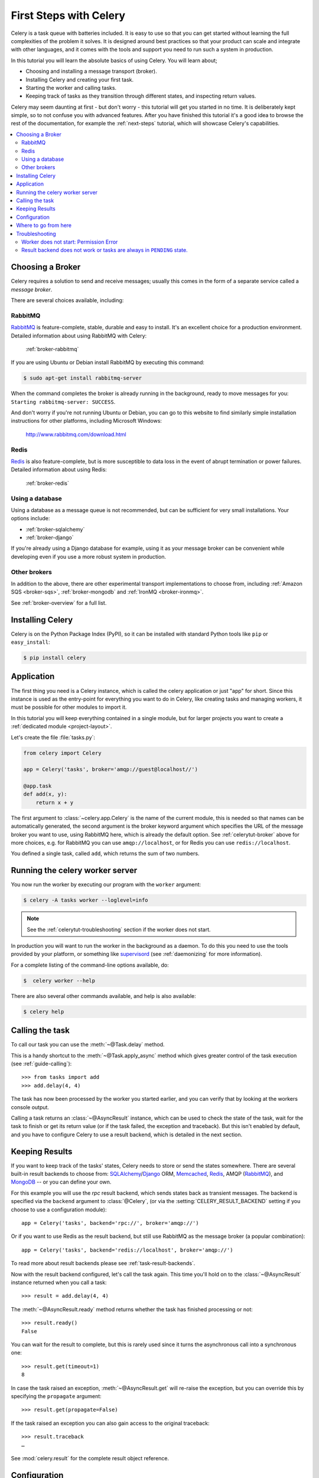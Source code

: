 .. _tut-celery:
.. _first-steps:

=========================
 First Steps with Celery
=========================

Celery is a task queue with batteries included.
It is easy to use so that you can get started without learning
the full complexities of the problem it solves. It is designed
around best practices so that your product can scale
and integrate with other languages, and it comes with the
tools and support you need to run such a system in production.

In this tutorial you will learn the absolute basics of using Celery.
You will learn about;

- Choosing and installing a message transport (broker).
- Installing Celery and creating your first task.
- Starting the worker and calling tasks.
- Keeping track of tasks as they transition through different states,
  and inspecting return values.

Celery may seem daunting at first - but don't worry - this tutorial
will get you started in no time. It is deliberately kept simple, so
to not confuse you with advanced features.
After you have finished this tutorial
it's a good idea to browse the rest of the documentation,
for example the :ref:`next-steps` tutorial, which will
showcase Celery's capabilities.

.. contents::
    :local:

.. _celerytut-broker:

Choosing a Broker
=================

Celery requires a solution to send and receive messages; usually this
comes in the form of a separate service called a *message broker*.

There are several choices available, including:

RabbitMQ
--------

`RabbitMQ`_ is feature-complete, stable, durable and easy to install.
It's an excellent choice for a production environment.
Detailed information about using RabbitMQ with Celery:

    :ref:`broker-rabbitmq`

.. _`RabbitMQ`: http://www.rabbitmq.com/

If you are using Ubuntu or Debian install RabbitMQ by executing this
command:

.. code-block:: bash

    $ sudo apt-get install rabbitmq-server

When the command completes the broker is already running in the background,
ready to move messages for you: ``Starting rabbitmq-server: SUCCESS``.

And don't worry if you're not running Ubuntu or Debian, you can go to this
website to find similarly simple installation instructions for other
platforms, including Microsoft Windows:

    http://www.rabbitmq.com/download.html


Redis
-----

`Redis`_ is also feature-complete, but is more susceptible to data loss in
the event of abrupt termination or power failures. Detailed information about using Redis:

    :ref:`broker-redis`

.. _`Redis`: http://redis.io/


Using a database
----------------

Using a database as a message queue is not recommended, but can be sufficient
for very small installations.  Your options include:

* :ref:`broker-sqlalchemy`
* :ref:`broker-django`

If you're already using a Django database for example, using it as your
message broker can be convenient while developing even if you use a more
robust system in production.

Other brokers
-------------

In addition to the above, there are other experimental transport implementations
to choose from, including :ref:`Amazon SQS <broker-sqs>`, :ref:`broker-mongodb`
and :ref:`IronMQ <broker-ironmq>`.

See :ref:`broker-overview` for a full list.

.. _celerytut-installation:

Installing Celery
=================

Celery is on the Python Package Index (PyPI), so it can be installed
with standard Python tools like ``pip`` or ``easy_install``:

.. code-block:: bash

    $ pip install celery

Application
===========

The first thing you need is a Celery instance, which is called the celery
application or just "app" for short.  Since this instance is used as
the entry-point for everything you want to do in Celery, like creating tasks and
managing workers, it must be possible for other modules to import it.

In this tutorial you will keep everything contained in a single module,
but for larger projects you want to create
a :ref:`dedicated module <project-layout>`.

Let's create the file :file:`tasks.py`:

.. code-block:: python

    from celery import Celery

    app = Celery('tasks', broker='amqp://guest@localhost//')

    @app.task
    def add(x, y):
        return x + y

The first argument to :class:`~celery.app.Celery` is the name of the current module,
this is needed so that names can be automatically generated, the second
argument is the broker keyword argument which specifies the URL of the
message broker you want to use, using RabbitMQ here, which is already the
default option.  See :ref:`celerytut-broker` above for more choices,
e.g. for RabbitMQ you can use ``amqp://localhost``, or for Redis you can
use ``redis://localhost``.

You defined a single task, called ``add``, which returns the sum of two numbers.

.. _celerytut-running-the-worker:

Running the celery worker server
================================

You now run the worker by executing our program with the ``worker``
argument:

.. code-block:: bash

    $ celery -A tasks worker --loglevel=info

.. note::

    See the :ref:`celerytut-troubleshooting` section if the worker
    does not start.

In production you will want to run the worker in the
background as a daemon.  To do this you need to use the tools provided
by your platform, or something like `supervisord`_ (see :ref:`daemonizing`
for more information).

For a complete listing of the command-line options available, do:

.. code-block:: bash

    $  celery worker --help

There are also several other commands available, and help is also available:

.. code-block:: bash

    $ celery help

.. _`supervisord`: http://supervisord.org

.. _celerytut-calling:

Calling the task
================

To call our task you can use the :meth:`~@Task.delay` method.

This is a handy shortcut to the :meth:`~@Task.apply_async`
method which gives greater control of the task execution (see
:ref:`guide-calling`)::

    >>> from tasks import add
    >>> add.delay(4, 4)

The task has now been processed by the worker you started earlier,
and you can verify that by looking at the workers console output.

Calling a task returns an :class:`~@AsyncResult` instance,
which can be used to check the state of the task, wait for the task to finish
or get its return value (or if the task failed, the exception and traceback).
But this isn't enabled by default, and you have to configure Celery to
use a result backend, which is detailed in the next section.

.. _celerytut-keeping-results:

Keeping Results
===============

If you want to keep track of the tasks' states, Celery needs to store or send
the states somewhere.  There are several
built-in result backends to choose from: `SQLAlchemy`_/`Django`_ ORM,
`Memcached`_, `Redis`_, AMQP (`RabbitMQ`_), and `MongoDB`_ -- or you can define your own.

.. _`Memcached`: http://memcached.org
.. _`MongoDB`: http://www.mongodb.org
.. _`SQLAlchemy`: http://www.sqlalchemy.org/
.. _`Django`: http://djangoproject.com

For this example you will use the `rpc` result backend, which sends states
back as transient messages.  The backend is specified via the ``backend`` argument to
:class:`@Celery`, (or via the :setting:`CELERY_RESULT_BACKEND` setting if
you choose to use a configuration module)::

    app = Celery('tasks', backend='rpc://', broker='amqp://')

Or if you want to use Redis as the result backend, but still use RabbitMQ as
the message broker (a popular combination)::

    app = Celery('tasks', backend='redis://localhost', broker='amqp://')

To read more about result backends please see :ref:`task-result-backends`.

Now with the result backend configured, let's call the task again.
This time you'll hold on to the :class:`~@AsyncResult` instance returned
when you call a task::

    >>> result = add.delay(4, 4)

The :meth:`~@AsyncResult.ready` method returns whether the task
has finished processing or not::

    >>> result.ready()
    False

You can wait for the result to complete, but this is rarely used
since it turns the asynchronous call into a synchronous one::

    >>> result.get(timeout=1)
    8

In case the task raised an exception, :meth:`~@AsyncResult.get` will
re-raise the exception, but you can override this by specifying
the ``propagate`` argument::

    >>> result.get(propagate=False)


If the task raised an exception you can also gain access to the
original traceback::

    >>> result.traceback
    …

See :mod:`celery.result` for the complete result object reference.

.. _celerytut-configuration:

Configuration
=============

Celery, like a consumer appliance doesn't need much to be operated.
It has an input and an output, where you must connect the input to a broker and maybe
the output to a result backend if so wanted.  But if you look closely at the back
there's a lid revealing loads of sliders, dials and buttons: this is the configuration.

The default configuration should be good enough for most uses, but there are
many things to tweak so Celery works just the way you want it to.
Reading about the options available is a good idea to get familiar with what
can be configured. You can read about the options in the
:ref:`configuration` reference.

The configuration can be set on the app directly or by using a dedicated
configuration module.
As an example you can configure the default serializer used for serializing
task payloads by changing the :setting:`CELERY_TASK_SERIALIZER` setting:

.. code-block:: python

    app.conf.CELERY_TASK_SERIALIZER = 'json'

If you are configuring many settings at once you can use ``update``:

.. code-block:: python

    app.conf.update(
        CELERY_TASK_SERIALIZER='json',
        CELERY_ACCEPT_CONTENT=['json'],  # Ignore other content
        CELERY_RESULT_SERIALIZER='json',
        CELERY_TIMEZONE='Europe/Oslo',
        CELERY_ENABLE_UTC=True,
    )

For larger projects using a dedicated configuration module is useful,
in fact you are discouraged from hard coding
periodic task intervals and task routing options, as it is much
better to keep this in a centralized location, and especially for libraries
it makes it possible for users to control how they want your tasks to behave,
you can also imagine your SysAdmin making simple changes to the configuration
in the event of system trouble.

You can tell your Celery instance to use a configuration module,
by calling the :meth:`@config_from_object` method:

.. code-block:: python

    app.config_from_object('celeryconfig')

This module is often called "``celeryconfig``", but you can use any
module name.

A module named ``celeryconfig.py`` must then be available to load from the
current directory or on the Python path, it could look like this:

:file:`celeryconfig.py`:

.. code-block:: python

    BROKER_URL = 'amqp://'
    CELERY_RESULT_BACKEND = 'rpc://'

    CELERY_TASK_SERIALIZER = 'json'
    CELERY_RESULT_SERIALIZER = 'json'
    CELERY_ACCEPT_CONTENT=['json']
    CELERY_TIMEZONE = 'Europe/Oslo'
    CELERY_ENABLE_UTC = True

To verify that your configuration file works properly, and doesn't
contain any syntax errors, you can try to import it:

.. code-block:: bash

    $ python -m celeryconfig

For a complete reference of configuration options, see :ref:`configuration`.

To demonstrate the power of configuration files, this is how you would
route a misbehaving task to a dedicated queue:

:file:`celeryconfig.py`:

.. code-block:: python

    CELERY_ROUTES = {
        'tasks.add': 'low-priority',
    }

Or instead of routing it you could rate limit the task
instead, so that only 10 tasks of this type can be processed in a minute
(10/m):

:file:`celeryconfig.py`:

.. code-block:: python

    CELERY_ANNOTATIONS = {
        'tasks.add': {'rate_limit': '10/m'}
    }

If you are using RabbitMQ or Redis as the
broker then you can also direct the workers to set a new rate limit
for the task at runtime:

.. code-block:: bash

    $ celery -A tasks control rate_limit tasks.add 10/m
    worker@example.com: OK
        new rate limit set successfully

See :ref:`guide-routing` to read more about task routing,
and the :setting:`CELERY_ANNOTATIONS` setting for more about annotations,
or :ref:`guide-monitoring` for more about remote control commands,
and how to monitor what your workers are doing.

Where to go from here
=====================

If you want to learn more you should continue to the
:ref:`Next Steps <next-steps>` tutorial, and after that you
can study the :ref:`User Guide <guide>`.

.. _celerytut-troubleshooting:

Troubleshooting
===============

There's also a troubleshooting section in the :ref:`faq`.

Worker does not start: Permission Error
---------------------------------------

- If you're using Debian, Ubuntu or other Debian-based distributions:

    Debian recently renamed the ``/dev/shm`` special file to ``/run/shm``.

    A simple workaround is to create a symbolic link:

    .. code-block:: bash

        # ln -s /run/shm /dev/shm

- Others:

    If you provide any of the :option:`--pidfile`, :option:`--logfile` or
    ``--statedb`` arguments, then you must make sure that they
    point to a file/directory that is writable and readable by the
    user starting the worker.

Result backend does not work or tasks are always in ``PENDING`` state.
----------------------------------------------------------------------

All tasks are ``PENDING`` by default, so the state would have been
better named "unknown".  Celery does not update any state when a task
is sent, and any task with no history is assumed to be pending (you know
the task id after all).

1) Make sure that the task does not have ``ignore_result`` enabled.

    Enabling this option will force the worker to skip updating
    states.

2) Make sure the :setting:`CELERY_IGNORE_RESULT` setting is not enabled.

3) Make sure that you do not have any old workers still running.

    It's easy to start multiple workers by accident, so make sure
    that the previous worker is properly shutdown before you start a new one.

    An old worker that is not configured with the expected result backend
    may be running and is hijacking the tasks.

    The `--pidfile` argument can be set to an absolute path to make sure
    this doesn't happen.

4) Make sure the client is configured with the right backend.

    If for some reason the client is configured to use a different backend
    than the worker, you will not be able to receive the result,
    so make sure the backend is correct by inspecting it:

    .. code-block:: python

        >>> result = task.delay(…)
        >>> print(result.backend)
